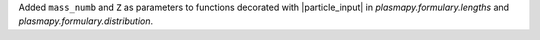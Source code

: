 Added ``mass_numb`` and ``Z`` as parameters to functions decorated
with |particle_input| in `plasmapy.formulary.lengths`
and `plasmapy.formulary.distribution`.
